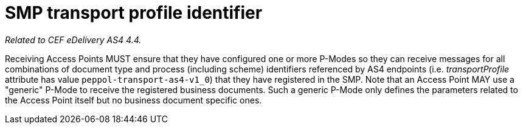 = SMP transport profile identifier

_Related to CEF eDelivery AS4 4.4._

Receiving Access Points MUST ensure that they have configured one or more P-Modes so they can receive messages for all combinations of document type and process (including scheme) identifiers referenced by AS4 endpoints (i.e. _transportProfile_ attribute has value `peppol-transport-as4-v1_0`) that they have registered in the SMP. Note that an Access Point MAY use a "generic" P-Mode to receive the registered business documents. Such a generic P-Mode only defines the parameters related to the Access Point itself but no business document specific ones.
